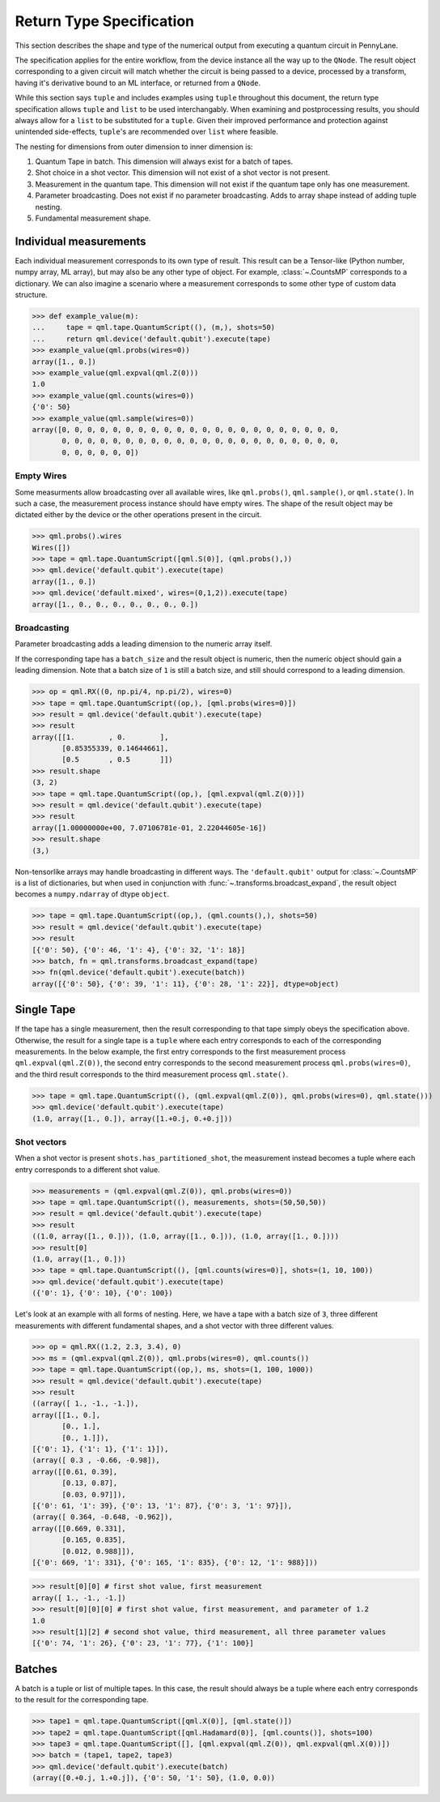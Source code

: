 
.. _ReturnTypeSpec:

Return Type Specification
~~~~~~~~~~~~~~~~~~~~~~~~~

This section describes the shape and type of the numerical output from executing a quantum circuit
in PennyLane.

The specification applies for the entire workflow, from the device instance all the
way up to the ``QNode``.  The result object corresponding to a given circuit
will match whether the circuit is being passed to a device, processed
by a transform, having it's derivative bound to an ML interface, or returned from a ``QNode``.

While this section says ``tuple`` and includes examples using ``tuple`` throughout this document, the
return type specification allows ``tuple`` and ``list`` to be used interchangably.
When examining and postprocessing
results, you should always allow for a ``list`` to be substituted for a ``tuple``. Given their
improved performance and protection against unintended side-effects, ``tuple``'s are recommended
over ``list`` where feasible.

The nesting for dimensions from outer dimension to inner dimension is:

1. Quantum Tape in batch. This dimension will always exist for a batch of tapes.
2. Shot choice in a shot vector. This dimension will not exist of a shot vector is not present.
3. Measurement in the quantum tape. This dimension will not exist if the quantum tape only has one measurement.
4. Parameter broadcasting.  Does not exist if no parameter broadcasting. Adds to array shape instead of adding tuple nesting.
5. Fundamental measurement shape.

Individual measurements
-----------------------

Each individual measurement corresponds to its own type of result. This result can be
a Tensor-like (Python number, numpy array, ML array), but may also be any other type of object.
For example, :class:`~.CountsMP` corresponds to a dictionary. We can also imagine a scenario where
a measurement corresponds to some other type of custom data structure.

>>> def example_value(m):
...     tape = qml.tape.QuantumScript((), (m,), shots=50)
...     return qml.device('default.qubit').execute(tape)
>>> example_value(qml.probs(wires=0))
array([1., 0.])
>>> example_value(qml.expval(qml.Z(0)))
1.0
>>> example_value(qml.counts(wires=0))
{'0': 50}
>>> example_value(qml.sample(wires=0))
array([0, 0, 0, 0, 0, 0, 0, 0, 0, 0, 0, 0, 0, 0, 0, 0, 0, 0, 0, 0, 0, 0,
       0, 0, 0, 0, 0, 0, 0, 0, 0, 0, 0, 0, 0, 0, 0, 0, 0, 0, 0, 0, 0, 0,
       0, 0, 0, 0, 0, 0])


Empty Wires
^^^^^^^^^^^

Some measurments allow broadcasting over all available wires, like ``qml.probs()``, ``qml.sample()``,
or ``qml.state()``. In such a case, the measurement process instance should have empty wires.
The shape of the result object may be dictated either by the device or the other operations present in the circuit.

>>> qml.probs().wires
Wires([])
>>> tape = qml.tape.QuantumScript([qml.S(0)], (qml.probs(),))
>>> qml.device('default.qubit').execute(tape)
array([1., 0.])
>>> qml.device('default.mixed', wires=(0,1,2)).execute(tape)
array([1., 0., 0., 0., 0., 0., 0., 0.])

Broadcasting
^^^^^^^^^^^^

Parameter broadcasting adds a leading dimension to the numeric array itself.

If the corresponding tape has a ``batch_size`` and the result object is numeric, then the numeric object should
gain a leading dimension.  Note that a batch size of ``1`` is still a batch size,
and still should correspond to a leading dimension.

>>> op = qml.RX((0, np.pi/4, np.pi/2), wires=0)
>>> tape = qml.tape.QuantumScript((op,), [qml.probs(wires=0)])
>>> result = qml.device('default.qubit').execute(tape)
>>> result
array([[1.        , 0.        ],
       [0.85355339, 0.14644661],
       [0.5       , 0.5       ]])
>>> result.shape
(3, 2)
>>> tape = qml.tape.QuantumScript((op,), [qml.expval(qml.Z(0))])
>>> result = qml.device('default.qubit').execute(tape)
>>> result
array([1.00000000e+00, 7.07106781e-01, 2.22044605e-16])
>>> result.shape
(3,)

Non-tensorlike arrays may handle broadcasting in different ways. The ``'default.qubit'`` output
for :class:`~.CountsMP` is a list of dictionaries, but when used in conjunction with
:func:`~.transforms.broadcast_expand`, the result object becomes a ``numpy.ndarray`` of dtype ``object``.

>>> tape = qml.tape.QuantumScript((op,), (qml.counts(),), shots=50)
>>> result = qml.device('default.qubit').execute(tape)
>>> result
[{'0': 50}, {'0': 46, '1': 4}, {'0': 32, '1': 18}]
>>> batch, fn = qml.transforms.broadcast_expand(tape)
>>> fn(qml.device('default.qubit').execute(batch))
array([{'0': 50}, {'0': 39, '1': 11}, {'0': 28, '1': 22}], dtype=object)


Single Tape
-----------

If the tape has a single measurement, then the result corresponding to that tape simply obeys the specification
above.  Otherwise, the result for a single tape is a ``tuple`` where each entry corresponds to each
of the corresponding measurements. In the below example, the first entry corresponds to the first
measurement process ``qml.expval(qml.Z(0))``, the second entry corresponds to the second measurement process
``qml.probs(wires=0)``, and the third result corresponds to the third measurement process ``qml.state()``.

>>> tape = qml.tape.QuantumScript((), (qml.expval(qml.Z(0)), qml.probs(wires=0), qml.state()))
>>> qml.device('default.qubit').execute(tape)
(1.0, array([1., 0.]), array([1.+0.j, 0.+0.j]))

Shot vectors
^^^^^^^^^^^^

When a shot vector is present ``shots.has_partitioned_shot``, the measurement instead becomes a
tuple where each entry corresponds to a different shot value.

>>> measurements = (qml.expval(qml.Z(0)), qml.probs(wires=0))
>>> tape = qml.tape.QuantumScript((), measurements, shots=(50,50,50))
>>> result = qml.device('default.qubit').execute(tape)
>>> result
((1.0, array([1., 0.])), (1.0, array([1., 0.])), (1.0, array([1., 0.])))
>>> result[0]
(1.0, array([1., 0.]))
>>> tape = qml.tape.QuantumScript((), [qml.counts(wires=0)], shots=(1, 10, 100))
>>> qml.device('default.qubit').execute(tape)
({'0': 1}, {'0': 10}, {'0': 100})

Let's look at an example with all forms of nesting.  Here, we have a tape with a batch size of ``3``, three
different measurements with different fundamental shapes, and a shot vector with three different values.

>>> op = qml.RX((1.2, 2.3, 3.4), 0)
>>> ms = (qml.expval(qml.Z(0)), qml.probs(wires=0), qml.counts())
>>> tape = qml.tape.QuantumScript((op,), ms, shots=(1, 100, 1000))
>>> result = qml.device('default.qubit').execute(tape)
>>> result
((array([ 1., -1., -1.]),
array([[1., 0.],
       [0., 1.],
       [0., 1.]]),
[{'0': 1}, {'1': 1}, {'1': 1}]),
(array([ 0.3 , -0.66, -0.98]),
array([[0.61, 0.39],
       [0.13, 0.87],
       [0.03, 0.97]]),
[{'0': 61, '1': 39}, {'0': 13, '1': 87}, {'0': 3, '1': 97}]),
(array([ 0.364, -0.648, -0.962]),
array([[0.669, 0.331],
       [0.165, 0.835],
       [0.012, 0.988]]),
[{'0': 669, '1': 331}, {'0': 165, '1': 835}, {'0': 12, '1': 988}]))


>>> result[0][0] # first shot value, first measurement
array([ 1., -1., -1.])
>>> result[0][0][0] # first shot value, first measurement, and parameter of 1.2
1.0
>>> result[1][2] # second shot value, third measurement, all three parameter values
[{'0': 74, '1': 26}, {'0': 23, '1': 77}, {'1': 100}]


Batches
-------

A batch is a tuple or list of multiple tapes.  In this case, the result should always be a tuple
where each entry corresponds to the result for the corresponding tape.

>>> tape1 = qml.tape.QuantumScript([qml.X(0)], [qml.state()])
>>> tape2 = qml.tape.QuantumScript([qml.Hadamard(0)], [qml.counts()], shots=100)
>>> tape3 = qml.tape.QuantumScript([], [qml.expval(qml.Z(0)), qml.expval(qml.X(0))])
>>> batch = (tape1, tape2, tape3)
>>> qml.device('default.qubit').execute(batch)
(array([0.+0.j, 1.+0.j]), {'0': 50, '1': 50}, (1.0, 0.0))
